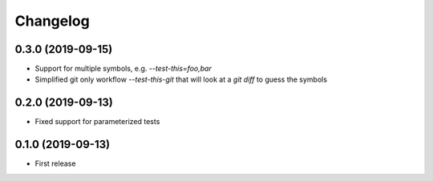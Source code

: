 Changelog
---------

0.3.0 (2019-09-15)
~~~~~~~~~~~~~~~~~~

* Support for multiple symbols, e.g. `--test-this=foo,bar`

* Simplified git only workflow `--test-this-git` that will look at a `git diff` to guess the symbols

0.2.0 (2019-09-13)
~~~~~~~~~~~~~~~~~~

* Fixed support for parameterized tests

0.1.0 (2019-09-13)
~~~~~~~~~~~~~~~~~~

* First release

